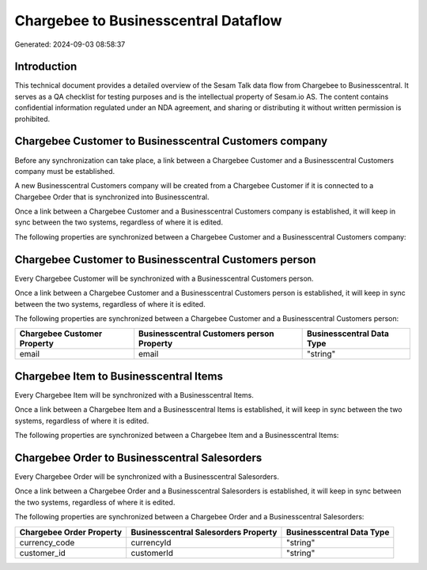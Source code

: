 =====================================
Chargebee to Businesscentral Dataflow
=====================================

Generated: 2024-09-03 08:58:37

Introduction
------------

This technical document provides a detailed overview of the Sesam Talk data flow from Chargebee to Businesscentral. It serves as a QA checklist for testing purposes and is the intellectual property of Sesam.io AS. The content contains confidential information regulated under an NDA agreement, and sharing or distributing it without written permission is prohibited.

Chargebee Customer to Businesscentral Customers company
-------------------------------------------------------
Before any synchronization can take place, a link between a Chargebee Customer and a Businesscentral Customers company must be established.

A new Businesscentral Customers company will be created from a Chargebee Customer if it is connected to a Chargebee Order that is synchronized into Businesscentral.

Once a link between a Chargebee Customer and a Businesscentral Customers company is established, it will keep in sync between the two systems, regardless of where it is edited.

The following properties are synchronized between a Chargebee Customer and a Businesscentral Customers company:

.. list-table::
   :header-rows: 1

   * - Chargebee Customer Property
     - Businesscentral Customers company Property
     - Businesscentral Data Type


Chargebee Customer to Businesscentral Customers person
------------------------------------------------------
Every Chargebee Customer will be synchronized with a Businesscentral Customers person.

Once a link between a Chargebee Customer and a Businesscentral Customers person is established, it will keep in sync between the two systems, regardless of where it is edited.

The following properties are synchronized between a Chargebee Customer and a Businesscentral Customers person:

.. list-table::
   :header-rows: 1

   * - Chargebee Customer Property
     - Businesscentral Customers person Property
     - Businesscentral Data Type
   * - email
     - email
     - "string"


Chargebee Item to Businesscentral Items
---------------------------------------
Every Chargebee Item will be synchronized with a Businesscentral Items.

Once a link between a Chargebee Item and a Businesscentral Items is established, it will keep in sync between the two systems, regardless of where it is edited.

The following properties are synchronized between a Chargebee Item and a Businesscentral Items:

.. list-table::
   :header-rows: 1

   * - Chargebee Item Property
     - Businesscentral Items Property
     - Businesscentral Data Type


Chargebee Order to Businesscentral Salesorders
----------------------------------------------
Every Chargebee Order will be synchronized with a Businesscentral Salesorders.

Once a link between a Chargebee Order and a Businesscentral Salesorders is established, it will keep in sync between the two systems, regardless of where it is edited.

The following properties are synchronized between a Chargebee Order and a Businesscentral Salesorders:

.. list-table::
   :header-rows: 1

   * - Chargebee Order Property
     - Businesscentral Salesorders Property
     - Businesscentral Data Type
   * - currency_code
     - currencyId
     - "string"
   * - customer_id
     - customerId
     - "string"

